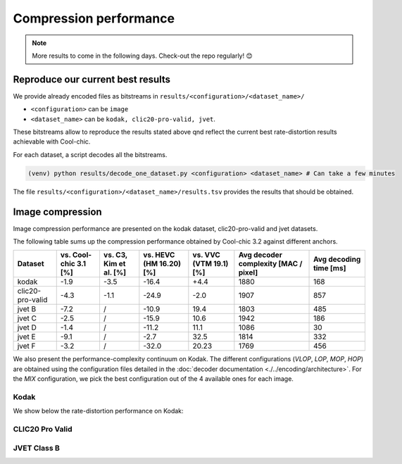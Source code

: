 Compression performance
=======================

.. raw:: html

    <style> .red {color:red} </style>
    <style> .green {color:green} </style>


.. role:: red

.. role:: green

.. note::

    More results to come in the following days. Check-out the repo regularly! 😊


Reproduce our current best results
"""""""""""""""""""""""""""""""""""

We provide already encoded files as bitstreams in ``results/<configuration>/<dataset_name>/``

* ``<configuration>`` can be ``image``
* ``<dataset_name>`` can be ``kodak, clic20-pro-valid, jvet``.


These bitstreams allow to reproduce the results stated above qnd reflect the current best rate-distortion results achievable with Cool-chic.

For each dataset, a script decodes all the bitstreams.

.. code:: bash

    (venv) python results/decode_one_dataset.py <configuration> <dataset_name> # Can take a few minutes


The file ``results/<configuration>/<dataset_name>/results.tsv`` provides the results that should be obtained.

Image compression
"""""""""""""""""

Image compression performance are presented on the kodak dataset, clic20-pro-valid and jvet datasets.

The following table sums up the compression performance obtained by Cool-chic
3.2 against different anchors.

+------------------+-----------------------+------------------------+-------------------------+------------------------+--------------------------------------+------------------------+
| Dataset          | vs. Cool-chic 3.1 [%] | vs. C3, Kim et al. [%] | vs. HEVC (HM 16.20) [%] | vs. VVC (VTM 19.1) [%] | Avg decoder complexity [MAC / pixel] | Avg decoding time [ms] |
+==================+=======================+========================+=========================+========================+======================================+========================+
| kodak            | \ :green:`-1.9`       | \ :green:`-3.5`        | \ :green:`-16.4`        | \ :red:`+4.4`          | 1880                                 | 168                    |
+------------------+-----------------------+------------------------+-------------------------+------------------------+--------------------------------------+------------------------+
| clic20-pro-valid | \ :green:`-4.3`       | \ :green:`-1.1`        | \ :green:`-24.9`        | \ :green:`-2.0`        | 1907                                 | 857                    |
+------------------+-----------------------+------------------------+-------------------------+------------------------+--------------------------------------+------------------------+
| jvet B           | \ :green:`-7.2`       |          /             | \ :green:`-10.9`        | \ :red:`19.4`          | 1803                                 | 485                    |
+------------------+-----------------------+------------------------+-------------------------+------------------------+--------------------------------------+------------------------+
| jvet C           | \ :green:`-2.5`       |          /             | \ :green:`-15.9`        | \ :red:`10.6`          | 1942                                 | 186                    |
+------------------+-----------------------+------------------------+-------------------------+------------------------+--------------------------------------+------------------------+
| jvet D           | \ :green:`-1.4`       |          /             | \ :green:`-11.2`        | \ :red:`11.1`          | 1086                                 | 30                     |
+------------------+-----------------------+------------------------+-------------------------+------------------------+--------------------------------------+------------------------+
| jvet E           | \ :green:`-9.1`       |          /             | \ :green:`-2.7`         | \ :red:`32.5`          | 1814                                 | 332                    |
+------------------+-----------------------+------------------------+-------------------------+------------------------+--------------------------------------+------------------------+
| jvet F           | \ :green:`-3.2`       |          /             | \ :green:`-32.0`        | \ :red:`20.23`         | 1769                                 | 456                    |
+------------------+-----------------------+------------------------+-------------------------+------------------------+--------------------------------------+------------------------+


We also present the performance-complexity continuum on Kodak. The different
configurations (*VLOP*, *LOP*, *MOP*, *HOP*) are obtained using the
configuration files detailed in the :doc:`decoder documentation
<./../encoding/architecture>`. For the *MIX* configuration, we pick the best
configuration out of the 4 available ones for each image.


Kodak
*****

We show below the rate-distortion performance on Kodak:

.. image:: ../assets/kodak/rd.png
  :alt: Kodak rd results

.. image:: ../assets/kodak/perf_complexity.png
  :alt: Kodak performance-complexity

.. image:: ../assets/kodak/perf_decoding_time.png
  :alt: Kodak performance-decoding-time

CLIC20 Pro Valid
****************

.. image:: ../assets/clic20-pro-valid/rd.png
  :alt: CLIC20 rd results

.. image:: ../assets/clic20-pro-valid/perf_complexity.png
  :alt: CLIC20 performance-complexity

.. image:: ../assets/clic20-pro-valid/perf_decoding_time.png
  :alt: CLIC20 performance-decoding-time


JVET Class B
************

.. image:: ../assets/jvet/rd_classB.png
  :alt: JVET class B rd results

.. image:: ../assets/jvet/perf_complexity_classB.png
  :alt: JVET class B performance-complexity

.. image:: ../assets/jvet/perf_decoding_time_classB.png
  :alt: JVET class B performance-decoding-time


.. Video compression
.. """""""""""""""""

.. Video compression performance are presented on the first 33 frames (~= 1 second) from the `CLIC24 validation subset <https://storage.googleapis.com/clic2023_public/validation_sets/clic2024_validation_video_30.zip>`_, composed of 30 high resolution videos. We provide results for 2 coding configurations:

.. * Low-delay P: address use-cases where low latency is mandatory;
.. * Random access: address use-cases where compression efficiency is primordial e.g. video streaming.

.. .. image:: ../assets/rd-video-ra-clic24-validsubset.png
..   :alt: CLIC24 random access rd results

.. .. image:: ../assets/rd-video-ldp-clic24-validsubset.png
..   :alt: CLIC24 random access rd results


.. +---------------------+------------------+-------------------------+----------------------+----------------------+--------------------------------------+--------------------------------------+--------------------------------------+
.. | Dataset             | Configuration    | vs. HEVC (HM 16.20) [%] | vs. x265 medium. [%] | vs. x264 medium. [%] | Min decoder complexity [MAC / pixel] | Max decoder complexity [MAC / pixel] | Avg decoder complexity [MAC / pixel] |
.. +=====================+==================+=========================+======================+======================+======================================+======================================+======================================+
.. | clic24-valid-subset |   random-access  | \ :red:`+60.4`          | \ :red:`+18.1`       | \ :green:`-15.5`     | 460                                  | 460                                  | 460                                  |
.. +---------------------+------------------+-------------------------+----------------------+----------------------+--------------------------------------+--------------------------------------+--------------------------------------+
.. | clic24-valid-subset |   low-latency    | \ :red:`+122.0`         | \ :red:`+73.8`       | \ :red:`+28.9`       | 460                                  | 460                                  | 460                                  |
.. +---------------------+------------------+-------------------------+----------------------+----------------------+--------------------------------------+--------------------------------------+--------------------------------------+
